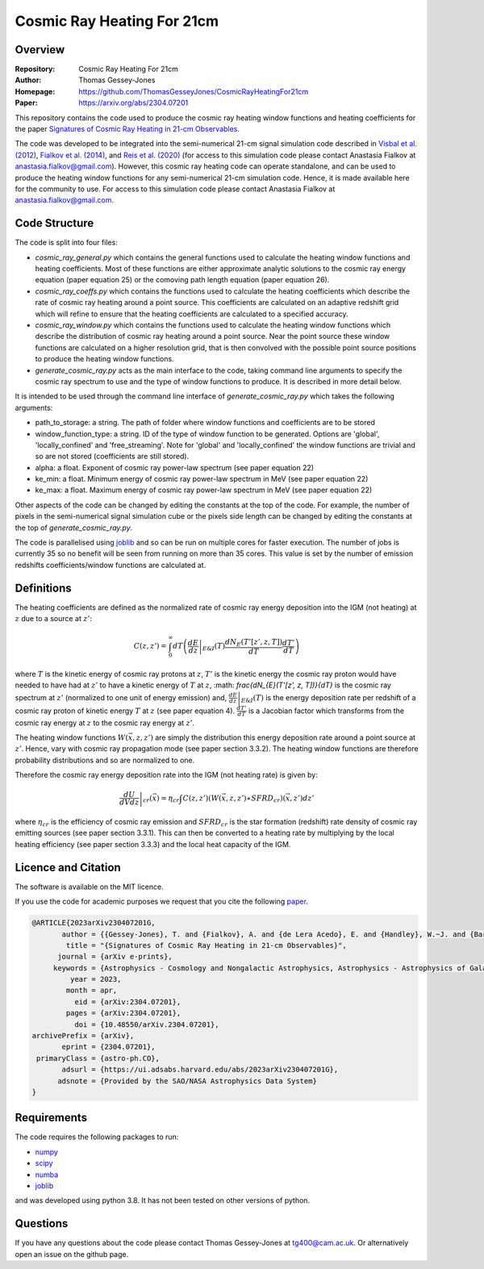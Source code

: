 ===========================
Cosmic Ray Heating For 21cm
===========================

Overview
--------

:Repository: Cosmic Ray Heating For 21cm
:Author: Thomas Gessey-Jones
:Homepage:  https://github.com/ThomasGesseyJones/CosmicRayHeatingFor21cm
:Paper: https://arxiv.org/abs/2304.07201


This repository contains the code used to produce the cosmic ray heating
window functions and heating coefficients for the paper
`Signatures of Cosmic Ray Heating in 21-cm Observables <https://ui.adsabs.harvard.edu/abs/2023arXiv230407201G/abstract>`__.

The code was developed to be integrated into the semi-numerical 21-cm signal simulation code described in
`Visbal et al. (2012) <https://ui.adsabs.harvard.edu/abs/2012Natur.487...70V/abstract>`__,
`Fialkov et al. (2014) <https://ui.adsabs.harvard.edu/abs/2014Natur.506..197F/abstract>`__,
and `Reis et al. (2020) <https://ui.adsabs.harvard.edu/abs/2020MNRAS.499.5993R/abstract>`__
(for access to this simulation code please contact Anastasia Fialkov at
`anastasia.fialkov@gmail.com <mailto:anastasia.fialkov@gmail.com>`__).
However, this cosmic ray heating code can operate standalone, and can be used to produce the heating window functions
for any semi-numerical 21-cm simulation code.
Hence, it is made available here for the community to use.
For access to this simulation code please contact Anastasia Fialkov at
`anastasia.fialkov@gmail.com <mailto:anastasia.fialkov@gmail.com>`__.


Code Structure
--------------

The code is split into four files:

- `cosmic_ray_general.py` which contains the general functions used to calculate the heating window functions and
  heating coefficients. Most of these functions are either approximate analytic solutions to the cosmic ray energy
  equation (paper equation 25) or the comoving path length equation (paper equation 26).
- `cosmic_ray_coeffs.py` which contains the functions used to calculate the heating coefficients which describe the
  rate of cosmic ray heating around a point source. This coefficients are calculated on an adaptive redshift grid
  which will refine to ensure that the heating coefficients are calculated to a specified accuracy.
- `cosmic_ray_window.py` which contains the functions used to calculate the heating window functions which describe the
  distribution of cosmic ray heating around a point source. Near the point source these window functions are calculated
  on a higher resolution grid, that is then convolved with the possible point source positions to produce the heating
  window functions.
- `generate_cosmic_ray.py` acts as the main interface to the code, taking command line arguments to specify the
  cosmic ray spectrum to use and the type of window functions to produce. It is described in more detail below.

It is intended to be used through the command line interface of `generate_cosmic_ray.py` which takes the following
arguments:

- path_to_storage: a string. The path of folder where window functions and coefficients are to be stored
- window_function_type: a string. ID of the type of window function to be generated. Options are 'global',
  'locally_confined' and 'free_streaming'. Note for 'global' and 'locally_confined' the window functions are
  trivial and so are not stored (coefficients are still stored).
- alpha: a float. Exponent of cosmic ray power-law spectrum (see paper equation 22)
- ke_min: a float. Minimum energy of cosmic ray power-law spectrum in MeV (see paper equation 22)
- ke_max: a float. Maximum energy of cosmic ray power-law spectrum in MeV (see paper equation 22)

Other aspects of the code can be changed by editing the constants at the top of the code. For example, the
number of pixels in the semi-numerical signal simulation cube or the pixels side length can be changed by editing
the constants at the top of `generate_cosmic_ray.py`.

The code is parallelised using `joblib <https://pypi.org/project/joblib/>`__ and so can be run on multiple cores
for faster execution. The number of jobs is currently 35 so no benefit will be seen from running on more than 35 cores.
This value is set by the number of emission redshifts coefficients/window functions are calculated at.


Definitions
-----------

The heating coefficients are defined as the normalized rate of cosmic ray energy deposition into the IGM (not heating)
at :math:`z` due to a source at :math:`z'`:

.. math::
    C(z, z') =  \int_{0}^{\infty} dT \left(\left.\frac{dE}{dz}\right|_{E\&I}(T) \frac{dN_{E}(T'[z', z, T])}{dT} \frac{dT'}{dT} \right)

where :math:`T` is the kinetic energy of cosmic ray protons at :math:`z`, :math:`T'` is the kinetic energy the cosmic
ray proton would have needed to have had at :math:`z'` to have a kinetic energy of :math:`T` at :math:`z`,
:math: `\frac{dN_{E}(T'[z', z, T])}{dT}` is the cosmic ray spectrum at :math:`z'` (normalized to
one unit of energy emission) and,
:math:`\left.\frac{dE}{dz}\right|_{E\&I}(T)` is the energy deposition rate per redshift of a cosmic ray proton of
kinetic energy :math:`T` at :math:`z` (see paper equation 4). :math:`\frac{dT'}{dT}` is a Jacobian factor which
transforms from the cosmic ray energy at :math:`z` to the cosmic ray energy at :math:`z'`.

The heating window functions :math:`W(\vec{x}, z, z')` are simply the distribution this energy deposition rate around a point source at
:math:`z'`. Hence, vary with cosmic ray propagation mode (see paper section 3.3.2). The heating window functions are
therefore probability distributions and so are normalized to one.

Therefore the cosmic ray energy deposition rate into the IGM (not heating rate) is given by:

.. math::
    \left.\frac{dU}{dV dz}\right|_{ cr}{(\vec{x}) =  \eta_{ cr} \int C(z, z') (W(\vec{x}, z, z') \ast { SFRD}_{ cr})(\vec{x}, z') dz'}

where :math:`\eta_{ cr}` is the efficiency of cosmic ray emission and :math:`{ SFRD}_{ cr}` is the star
formation (redshift) rate density of cosmic ray emitting sources (see paper section 3.3.1). This can then be converted to a heating
rate by multiplying by the local heating efficiency (see paper section 3.3.3) and the local heat capacity of the IGM.



Licence and Citation
--------------------

The software is available on the MIT licence.

If you use the code for academic purposes we request that you cite the following
`paper <https://ui.adsabs.harvard.edu/abs/2023arXiv230407201G/abstract>`__.

.. code:: bibtex

    @ARTICLE{2023arXiv230407201G,
           author = {{Gessey-Jones}, T. and {Fialkov}, A. and {de Lera Acedo}, E. and {Handley}, W.~J. and {Barkana}, R.},
            title = "{Signatures of Cosmic Ray Heating in 21-cm Observables}",
          journal = {arXiv e-prints},
         keywords = {Astrophysics - Cosmology and Nongalactic Astrophysics, Astrophysics - Astrophysics of Galaxies, Astrophysics - High Energy Astrophysical Phenomena},
             year = 2023,
            month = apr,
              eid = {arXiv:2304.07201},
            pages = {arXiv:2304.07201},
              doi = {10.48550/arXiv.2304.07201},
    archivePrefix = {arXiv},
           eprint = {2304.07201},
     primaryClass = {astro-ph.CO},
           adsurl = {https://ui.adsabs.harvard.edu/abs/2023arXiv230407201G},
          adsnote = {Provided by the SAO/NASA Astrophysics Data System}
    }


Requirements
------------

The code requires the following packages to run:

- `numpy <https://pypi.org/project/numpy/>`__
- `scipy <https://pypi.org/project/scipy/>`__
- `numba <https://pypi.org/project/numba/>`__
- `joblib <https://pypi.org/project/joblib/>`__

and was developed using python 3.8. It has not been tested on other versions
of python.


Questions
---------

If you have any questions about the code please contact Thomas Gessey-Jones
at `tg400@cam.ac.uk <mailto:tg400@cam.ac.uk'>`__. Or alternatively open an
issue on the github page.
